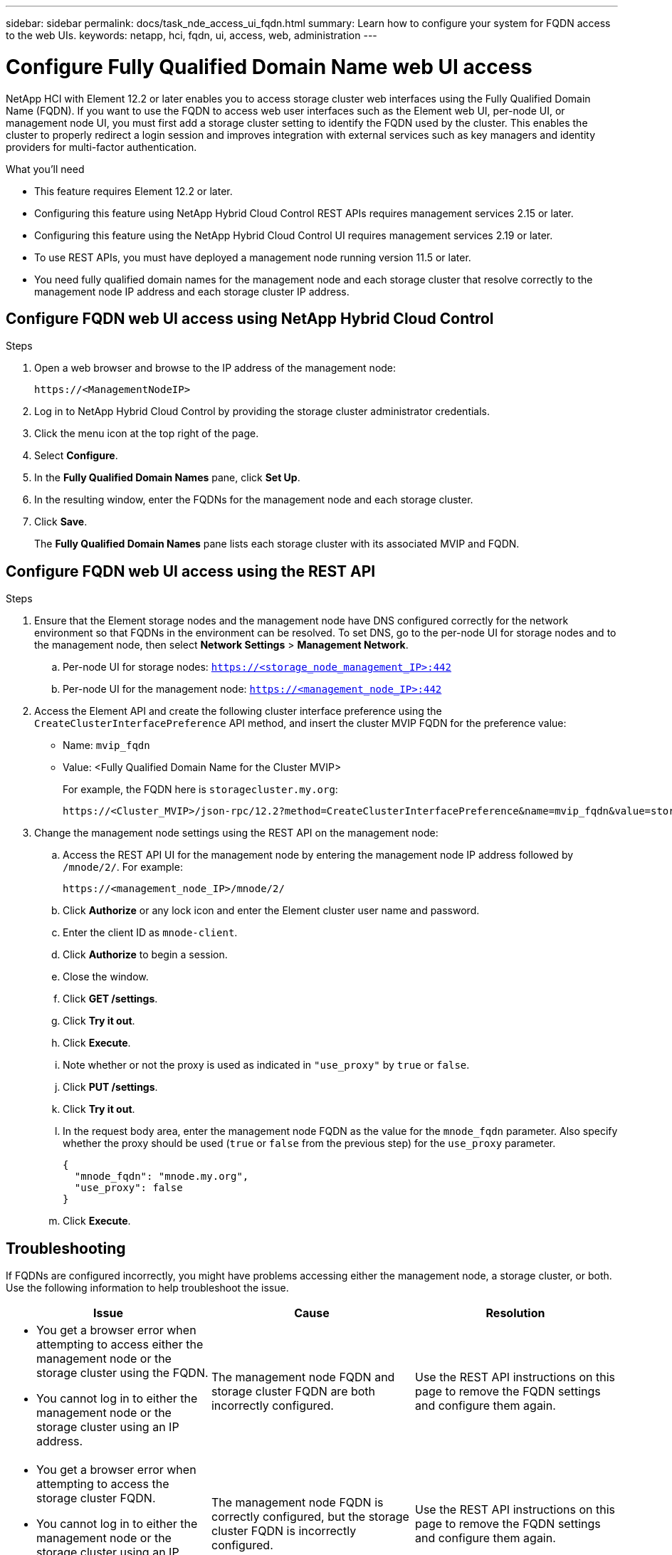 ---
sidebar: sidebar
permalink: docs/task_nde_access_ui_fqdn.html
summary: Learn how to configure your system for FQDN access to the web UIs.
keywords: netapp, hci, fqdn, ui, access, web, administration
---

= Configure Fully Qualified Domain Name web UI access

:hardbreaks:
:nofooter:
:icons: font
:linkattrs:
:imagesdir: ../media/

[.lead]

NetApp HCI with Element 12.2 or later enables you to access storage cluster web interfaces using the Fully Qualified Domain Name (FQDN). If you want to use the FQDN to access web user interfaces such as the Element web UI, per-node UI, or management node UI, you must first add a storage cluster setting to identify the FQDN used by the cluster. This enables the cluster to properly redirect a login session and improves integration with external services such as key managers and identity providers for multi-factor authentication.

.What you'll need
* This feature requires Element 12.2 or later.
* Configuring this feature using NetApp Hybrid Cloud Control REST APIs requires management services 2.15 or later.
* Configuring this feature using the NetApp Hybrid Cloud Control UI requires management services 2.19 or later.
* To use REST APIs, you must have deployed a management node running version 11.5 or later.
* You need fully qualified domain names for the management node and each storage cluster that resolve correctly to the management node IP address and each storage cluster IP address.

== Configure FQDN web UI access using NetApp Hybrid Cloud Control

.Steps

. Open a web browser and browse to the IP address of the management node:
+
----
https://<ManagementNodeIP>
----
. Log in to NetApp Hybrid Cloud Control by providing the storage cluster administrator credentials.
. Click the menu icon at the top right of the page.
. Select *Configure*.
. In the *Fully Qualified Domain Names* pane, click *Set Up*.
. In the resulting window, enter the FQDNs for the management node and each storage cluster.
. Click *Save*.
+
The *Fully Qualified Domain Names* pane lists each storage cluster with its associated MVIP and FQDN.

== Configure FQDN web UI access using the REST API

.Steps

. Ensure that the Element storage nodes and the management node have DNS configured correctly for the network environment so that FQDNs in the environment can be resolved. To set DNS, go to the per-node UI for storage nodes and to the management node, then select *Network Settings* > *Management Network*.
.. Per-node UI for storage nodes: `https://<storage_node_management_IP>:442`
.. Per-node UI for the management node: `https://<management_node_IP>:442`
. Access the Element API and create the following cluster interface preference using the `CreateClusterInterfacePreference` API method, and insert the cluster MVIP FQDN for the preference value:
+
* Name: `mvip_fqdn`
* Value: <Fully Qualified Domain Name for the Cluster MVIP>
+
For example, the FQDN here is `storagecluster.my.org`:
+
----
https://<Cluster_MVIP>/json-rpc/12.2?method=CreateClusterInterfacePreference&name=mvip_fqdn&value=storagecluster.my.org
----
. Change the management node settings using the REST API on the management node:
.. Access the REST API UI for the management node by entering the management node IP address followed by `/mnode/2/`. For example:
+
----
https://<management_node_IP>/mnode/2/
----
.. Click *Authorize* or any lock icon and enter the Element cluster user name and password.
.. Enter the client ID as `mnode-client`.
.. Click *Authorize* to begin a session.
.. Close the window.
.. Click *GET /settings*.
.. Click *Try it out*.
.. Click *Execute*.
.. Note whether or not the proxy is used as indicated in `"use_proxy"` by `true` or `false`.
.. Click *PUT /settings*.
.. Click *Try it out*.
.. In the request body area, enter the management node FQDN as the value for the `mnode_fqdn` parameter. Also specify whether the proxy should be used (`true` or `false` from the previous step) for the `use_proxy` parameter.
+
----
{
  "mnode_fqdn": "mnode.my.org",
  "use_proxy": false
}
----
.. Click *Execute*.

== Troubleshooting
If FQDNs are configured incorrectly, you might have problems accessing either the management node, a storage cluster, or both. Use the following information to help troubleshoot the issue.

|===
|Issue |Cause |Resolution

a|

* You get a browser error when attempting to access either the management node or the storage cluster using the FQDN.
* You cannot log in to either the management node or the storage cluster using an IP address.
|The management node FQDN and storage cluster FQDN are both incorrectly configured.
|Use the REST API instructions on this page to remove the FQDN settings and configure them again.

a|

* You get a browser error when attempting to access the storage cluster FQDN.
* You cannot log in to either the management node or the storage cluster using an IP address.
|The management node FQDN is correctly configured, but the storage cluster FQDN is incorrectly configured.
|Use the REST API instructions on this page to remove the FQDN settings and configure them again.

a|

* You get a browser error when attempting to access the management node FQDN.
* You can log in to the management node and storage cluster using an IP address.
|The management node FQDN is incorrectly configured, but the storage cluster FQDN is correctly configured.
|Log in to NetApp Hybrid Cloud Control to correct the FQDN settings in the UI, or use the REST API instructions on this page to correct the settings.
|===


[discrete]
== Find more information
* https://docs.netapp.com/us-en/element-software/api/reference_element_api_createclusterinterfacepreference.html[CreateClusterInterfacePreference API information in the SolidFire and Element Documentation^]
* https://www.netapp.com/us/documentation/hci.aspx[NetApp HCI Resources page^]
* https://docs.netapp.com/us-en/element-software/index.html[SolidFire and Element Software Documentation^]
